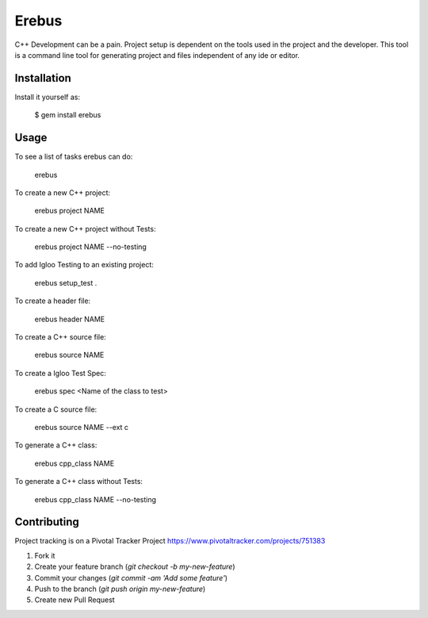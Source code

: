 Erebus
==============

C++ Development can be a pain. Project setup is dependent on the tools used in the project and the developer.  This tool is a command line tool for generating project and files independent of any ide or editor.  

Installation
---------------

Install it yourself as:

   $ gem install erebus

Usage
-----------

To see a list of tasks erebus can do:

   erebus

To create a new C++ project:

   erebus project NAME
   
To create a new C++ project without Tests:

   erebus project NAME --no-testing

To add Igloo Testing to an existing project:

   erebus setup_test .

To create a header file:

    erebus header NAME

To create a C++ source file:

    erebus source NAME

To create a Igloo Test Spec: 

    erebus spec <Name of the class to test>

To create a C source file:

    erebus source NAME --ext c
    
To generate a C++ class:
    
    erebus cpp_class NAME

To generate a C++ class without Tests:
    
    erebus cpp_class NAME --no-testing

Contributing
--------------

Project tracking is on a Pivotal Tracker Project https://www.pivotaltracker.com/projects/751383

1. Fork it
2. Create your feature branch (`git checkout -b my-new-feature`)
3. Commit your changes (`git commit -am 'Add some feature'`)
4. Push to the branch (`git push origin my-new-feature`)
5. Create new Pull Request
